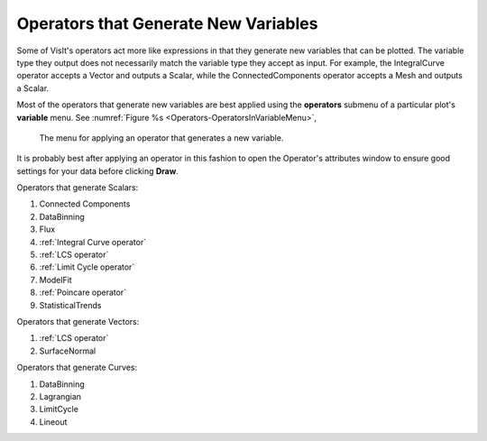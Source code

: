 .. _Operators that Generate New Variables:

Operators that Generate New Variables
~~~~~~~~~~~~~~~~~~~~~~~~~~~~~~~~~~~~~

Some of VisIt's operators act more like expressions in that they generate
new variables that can be plotted. The variable type they output does not
necessarily match the variable type they accept as input. For example, the
IntegralCurve operator accepts a Vector and outputs a Scalar, while the
ConnectedComponents operator accepts a Mesh and outputs a Scalar.

Most of the operators that generate new variables are best applied using
the **operators** submenu of a particular plot's **variable** menu. See
:numref:`Figure %s <Operators-OperatorsInVariableMenu>`,

.. _Operators-OperatorsInVariableMenu:

.. figure:: images/Operators-OperatorsInVariableMenu.png
   :width: 100%

   The menu for applying an operator that generates a new variable.

It is probably best after applying an operator in this fashion to open the
Operator's attributes window to ensure good settings for your data before
clicking **Draw**.

Operators that generate Scalars:

#.  Connected Components
#.  DataBinning
#.  Flux
#.  :ref:`Integral Curve operator`
#.  :ref:`LCS operator`
#.  :ref:`Limit Cycle operator`
#.  ModelFit
#.  :ref:`Poincare operator`
#.  StatisticalTrends

Operators that generate Vectors:

#.  :ref:`LCS operator`
#.  SurfaceNormal

Operators that generate Curves:

#.  DataBinning
#.  Lagrangian
#.  LimitCycle
#.  Lineout
